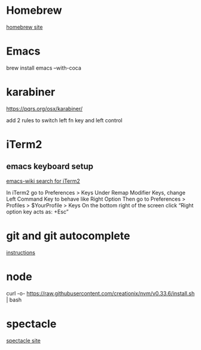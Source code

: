 * Homebrew
  [[https://brew.sh/][homebrew site]]

* Emacs
  brew install emacs --with-coca

* karabiner
  https://pqrs.org/osx/karabiner/

  add 2 rules to switch left fn key and left control

* iTerm2
**  emacs keyboard setup
    [[https://www.emacswiki.org/emacs/EmacsForMacOS#toc26][emacs-wiki search for iTerm2]]

    In iTerm2 go to Preferences > Keys
    Under Remap Modifier Keys, change Left Command Key to behave like Right Option
    Then go to Preferences > Profiles > $YourProfile > Keys
    On the bottom right of the screen click “Right option key acts as: +Esc”


* git and git autocomplete
  [[https://github.com/bobthecow/git-flow-completion/wiki/Install-Bash-git-completion][instructions]]

* node
  curl -o- https://raw.githubusercontent.com/creationix/nvm/v0.33.6/install.sh | bash

* spectacle
  [[https://www.spectacleapp.com/][spectacle site]]

